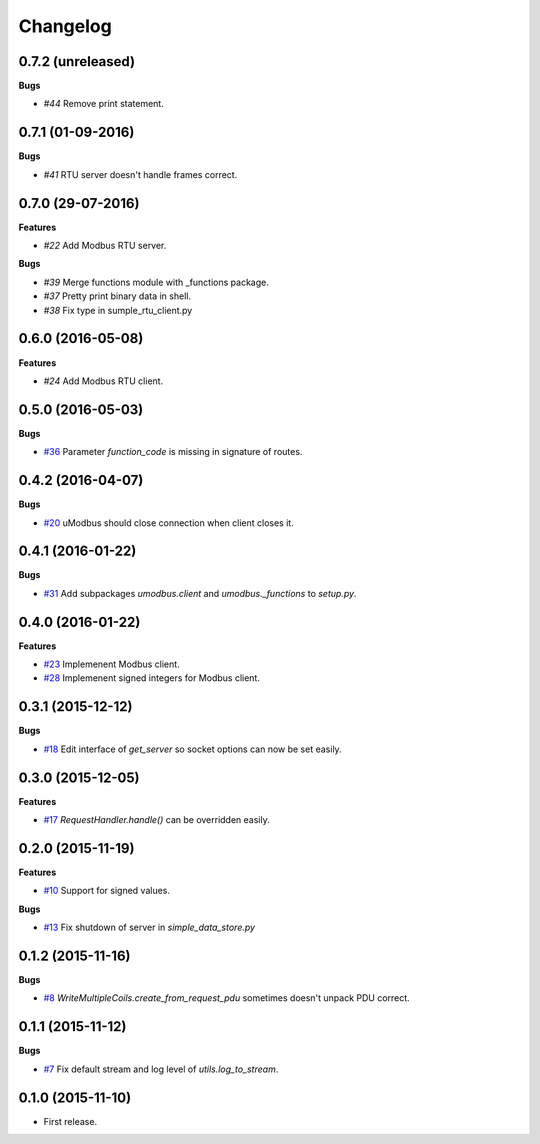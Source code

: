 Changelog
=========

0.7.2 (unreleased)
++++++++++++++++++

**Bugs**

* `#44` Remove print statement.

.. _#44: https://github.com/AdvancedClimateSystems/uModbus/issues/44

0.7.1 (01-09-2016)
++++++++++++++++++

**Bugs**

* `#41` RTU server doesn't handle frames correct.

.. _#41: https://github.com/AdvancedClimateSystems/uModbus/issues/41

0.7.0 (29-07-2016)
++++++++++++++++++

**Features**

* `#22` Add Modbus RTU server.

**Bugs**

* `#39`  Merge functions module with _functions package.
* `#37`  Pretty print binary data in shell.
* `#38`  Fix type in sumple_rtu_client.py

.. _#22: https://github.com/AdvancedClimateSystems/uModbus/issues/22
.. _#29: https://github.com/AdvancedClimateSystems/uModbus/issues/29
.. _#37: https://github.com/AdvancedClimateSystems/uModbus/issues/37
.. _#38: https://github.com/AdvancedClimateSystems/uModbus/issues/38


0.6.0 (2016-05-08)
++++++++++++++++++

**Features**

* `#24`  Add Modbus RTU client.

.. _#24: https://github.com/AdvancedClimateSystems/uModbus/issues/24

0.5.0 (2016-05-03)
++++++++++++++++++

**Bugs**

* `#36`_ Parameter `function_code` is missing in signature of routes.

.. _#36: https://github.com/AdvancedClimateSystems/uModbus/issues/36

0.4.2 (2016-04-07)
++++++++++++++++++

**Bugs**

* `#20`_ uModbus should close connection when client closes it.

.. _#20: https://github.com/AdvancedClimateSystems/uModbus/issues/20

0.4.1 (2016-01-22)
++++++++++++++++++

**Bugs**

* `#31`_  Add subpackages `umodbus.client` and `umodbus._functions` to `setup.py`.

.. _#31: https://github.com/AdvancedClimateSystems/uModbus/issues/31

0.4.0 (2016-01-22)
++++++++++++++++++

**Features**

* `#23`_  Implemenent Modbus client.
* `#28`_  Implemenent signed integers for Modbus client.

.. _#23: https://github.com/AdvancedClimateSystems/uModbus/issues/23
.. _#28: https://github.com/AdvancedClimateSystems/uModbus/issues/28

0.3.1 (2015-12-12)
++++++++++++++++++

**Bugs**

* `#18`_ Edit interface of `get_server` so socket options can now be set
  easily.

.. _#18: https://github.com/AdvancedClimateSystems/uModbus/issues/18

0.3.0 (2015-12-05)
++++++++++++++++++

**Features**

* `#17`_ `RequestHandler.handle()` can be overridden easily.

.. _#17: https://github.com/AdvancedClimateSystems/uModbus/issues/17

0.2.0 (2015-11-19)
++++++++++++++++++

**Features**

* `#10`_ Support for signed values.

**Bugs**

* `#13`_ Fix shutdown of server in `simple_data_store.py`

.. _#10: https://github.com/AdvancedClimateSystems/uModbus/issues/10
.. _#13: https://github.com/AdvancedClimateSystems/uModbus/issues/13

0.1.2 (2015-11-16)
++++++++++++++++++

**Bugs**

* `#8`_ `WriteMultipleCoils.create_from_request_pdu` sometimes doesn't unpack PDU correct.

.. _#8: https://github.com/AdvancedClimateSystems/uModbus/issues/8

0.1.1 (2015-11-12)
++++++++++++++++++

**Bugs**

* `#7`_ Fix default stream and log level of `utils.log_to_stream`.

.. _#7: https://github.com/AdvancedClimateSystems/uModbus/issues/7

0.1.0 (2015-11-10)
++++++++++++++++++

* First release.

